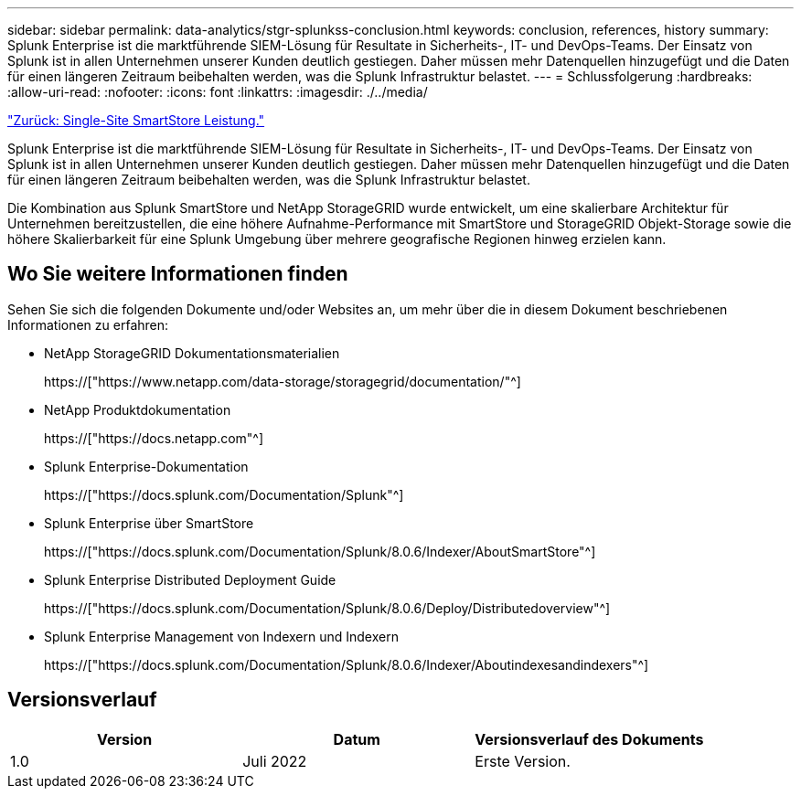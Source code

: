 ---
sidebar: sidebar 
permalink: data-analytics/stgr-splunkss-conclusion.html 
keywords: conclusion, references, history 
summary: Splunk Enterprise ist die marktführende SIEM-Lösung für Resultate in Sicherheits-, IT- und DevOps-Teams. Der Einsatz von Splunk ist in allen Unternehmen unserer Kunden deutlich gestiegen. Daher müssen mehr Datenquellen hinzugefügt und die Daten für einen längeren Zeitraum beibehalten werden, was die Splunk Infrastruktur belastet. 
---
= Schlussfolgerung
:hardbreaks:
:allow-uri-read: 
:nofooter: 
:icons: font
:linkattrs: 
:imagesdir: ./../media/


link:stgr-splunkss-single-site-smartstore-performance.html["Zurück: Single-Site SmartStore Leistung."]

[role="lead"]
Splunk Enterprise ist die marktführende SIEM-Lösung für Resultate in Sicherheits-, IT- und DevOps-Teams. Der Einsatz von Splunk ist in allen Unternehmen unserer Kunden deutlich gestiegen. Daher müssen mehr Datenquellen hinzugefügt und die Daten für einen längeren Zeitraum beibehalten werden, was die Splunk Infrastruktur belastet.

Die Kombination aus Splunk SmartStore und NetApp StorageGRID wurde entwickelt, um eine skalierbare Architektur für Unternehmen bereitzustellen, die eine höhere Aufnahme-Performance mit SmartStore und StorageGRID Objekt-Storage sowie die höhere Skalierbarkeit für eine Splunk Umgebung über mehrere geografische Regionen hinweg erzielen kann.



== Wo Sie weitere Informationen finden

Sehen Sie sich die folgenden Dokumente und/oder Websites an, um mehr über die in diesem Dokument beschriebenen Informationen zu erfahren:

* NetApp StorageGRID Dokumentationsmaterialien
+
https://["https://www.netapp.com/data-storage/storagegrid/documentation/"^]

* NetApp Produktdokumentation
+
https://["https://docs.netapp.com"^]

* Splunk Enterprise-Dokumentation
+
https://["https://docs.splunk.com/Documentation/Splunk"^]

* Splunk Enterprise über SmartStore
+
https://["https://docs.splunk.com/Documentation/Splunk/8.0.6/Indexer/AboutSmartStore"^]

* Splunk Enterprise Distributed Deployment Guide
+
https://["https://docs.splunk.com/Documentation/Splunk/8.0.6/Deploy/Distributedoverview"^]

* Splunk Enterprise Management von Indexern und Indexern
+
https://["https://docs.splunk.com/Documentation/Splunk/8.0.6/Indexer/Aboutindexesandindexers"^]





== Versionsverlauf

|===
| Version | Datum | Versionsverlauf des Dokuments 


| 1.0 | Juli 2022 | Erste Version. 
|===